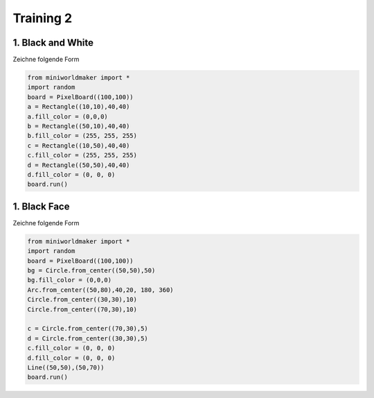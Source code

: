 *******************
Training 2
*******************

1. Black and White
#######################

Zeichne folgende Form

.. image:: ../_images/processing/blackandwhite.png
  :width: 100px
  :alt: House

.. raw:: html

   <details>
   <summary><a>Lösungsansatz</a></summary>

.. code-block:: python

  from miniworldmaker import *
  import random
  board = PixelBoard((100,100))
  a = Rectangle((10,10),40,40)
  a.fill_color = (0,0,0)
  b = Rectangle((50,10),40,40)
  b.fill_color = (255, 255, 255)
  c = Rectangle((10,50),40,40)
  c.fill_color = (255, 255, 255)
  d = Rectangle((50,50),40,40)
  d.fill_color = (0, 0, 0)
  board.run()



.. raw:: html

   </details>

1. Black Face
#######################

Zeichne folgende Form

.. image:: ../_images/processing/face2.png
  :width: 100px
  :alt: House

.. raw:: html

   <details>
   <summary><a>Lösungsansatz</a></summary>

.. code-block:: python

  from miniworldmaker import *
  import random
  board = PixelBoard((100,100))
  bg = Circle.from_center((50,50),50)
  bg.fill_color = (0,0,0)
  Arc.from_center((50,80),40,20, 180, 360)
  Circle.from_center((30,30),10)
  Circle.from_center((70,30),10)

  c = Circle.from_center((70,30),5)
  d = Circle.from_center((30,30),5)
  c.fill_color = (0, 0, 0)
  d.fill_color = (0, 0, 0)
  Line((50,50),(50,70))
  board.run()





.. raw:: html

   </details>


